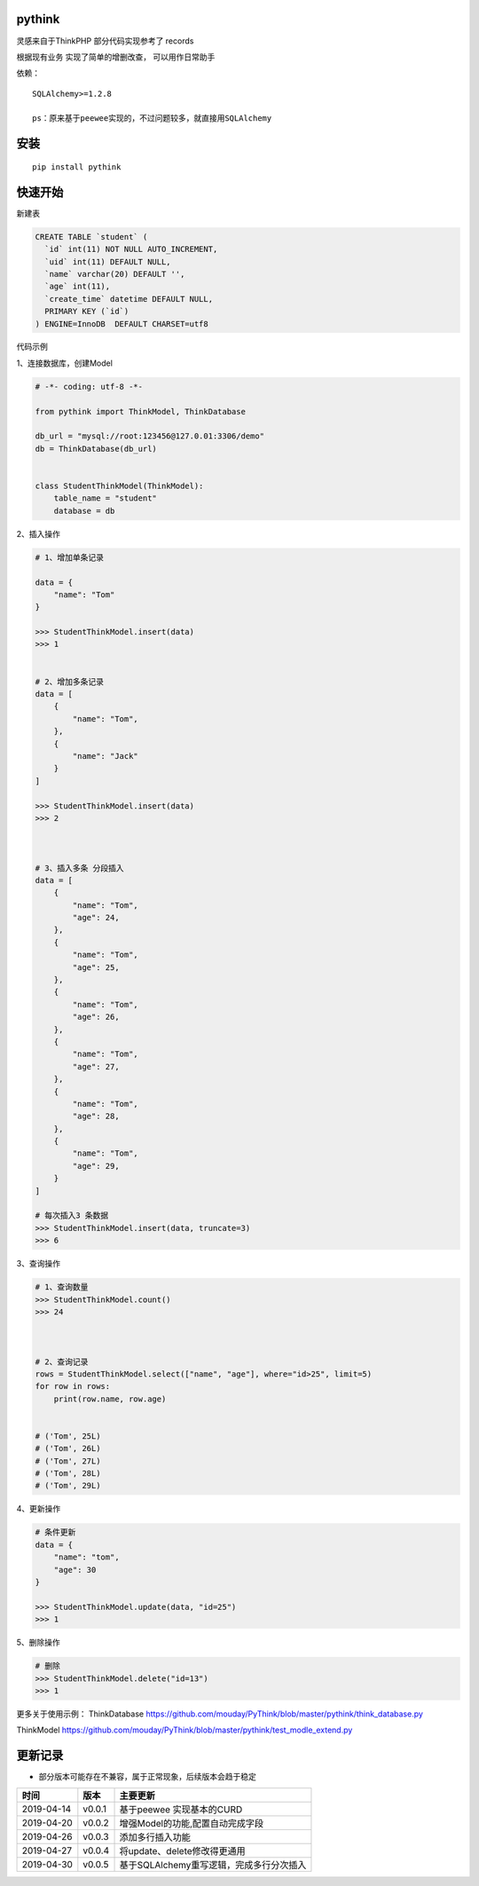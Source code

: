 pythink
=======

|PyPI - Python Version| |PyPI|

灵感来自于ThinkPHP 部分代码实现参考了 records

根据现有业务 实现了简单的增删改查， 可以用作日常助手

依赖：

::

    SQLAlchemy>=1.2.8

    ps：原来基于peewee实现的，不过问题较多，就直接用SQLAlchemy

安装
====

::

    pip install pythink

快速开始
========

新建表

.. code:: sql

    CREATE TABLE `student` (
      `id` int(11) NOT NULL AUTO_INCREMENT,
      `uid` int(11) DEFAULT NULL,
      `name` varchar(20) DEFAULT '',
      `age` int(11),
      `create_time` datetime DEFAULT NULL,
      PRIMARY KEY (`id`)
    ) ENGINE=InnoDB  DEFAULT CHARSET=utf8

代码示例

1、连接数据库，创建Model

.. code:: python

    # -*- coding: utf-8 -*-

    from pythink import ThinkModel, ThinkDatabase

    db_url = "mysql://root:123456@127.0.01:3306/demo"
    db = ThinkDatabase(db_url)


    class StudentThinkModel(ThinkModel):
        table_name = "student"
        database = db

2、插入操作

.. code:: python


    # 1、增加单条记录

    data = {
        "name": "Tom"
    }

    >>> StudentThinkModel.insert(data)
    >>> 1


    # 2、增加多条记录
    data = [
        {
            "name": "Tom",
        },
        {
            "name": "Jack"
        }
    ]

    >>> StudentThinkModel.insert(data)
    >>> 2



    # 3、插入多条 分段插入
    data = [
        {
            "name": "Tom",
            "age": 24,
        },
        {
            "name": "Tom",
            "age": 25,
        },
        {
            "name": "Tom",
            "age": 26,
        },
        {
            "name": "Tom",
            "age": 27,
        },
        {
            "name": "Tom",
            "age": 28,
        },
        {
            "name": "Tom",
            "age": 29,
        }
    ]

    # 每次插入3 条数据
    >>> StudentThinkModel.insert(data, truncate=3)
    >>> 6

3、查询操作

.. code:: python


    # 1、查询数量
    >>> StudentThinkModel.count()
    >>> 24



    # 2、查询记录
    rows = StudentThinkModel.select(["name", "age"], where="id>25", limit=5)
    for row in rows:
        print(row.name, row.age)


    # ('Tom', 25L)
    # ('Tom', 26L)
    # ('Tom', 27L)
    # ('Tom', 28L)
    # ('Tom', 29L)

4、更新操作

.. code:: python


    # 条件更新
    data = {
        "name": "tom",
        "age": 30
    }

    >>> StudentThinkModel.update(data, "id=25")
    >>> 1

5、删除操作

.. code:: python


    # 删除
    >>> StudentThinkModel.delete("id=13")
    >>> 1

更多关于使用示例： ThinkDatabase
https://github.com/mouday/PyThink/blob/master/pythink/think\_database.py

ThinkModel
https://github.com/mouday/PyThink/blob/master/pythink/test\_modle\_extend.py

更新记录
========

-  部分版本可能存在不兼容，属于正常现象，后续版本会趋于稳定

+--------------+----------+--------------------------------------------+
| 时间         | 版本     | 主要更新                                   |
+==============+==========+============================================+
| 2019-04-14   | v0.0.1   | 基于peewee 实现基本的CURD                  |
+--------------+----------+--------------------------------------------+
| 2019-04-20   | v0.0.2   | 增强Model的功能,配置自动完成字段           |
+--------------+----------+--------------------------------------------+
| 2019-04-26   | v0.0.3   | 添加多行插入功能                           |
+--------------+----------+--------------------------------------------+
| 2019-04-27   | v0.0.4   | 将update、delete修改得更通用               |
+--------------+----------+--------------------------------------------+
| 2019-04-30   | v0.0.5   | 基于SQLAlchemy重写逻辑，完成多行分次插入   |
+--------------+----------+--------------------------------------------+

.. |PyPI - Python Version| image:: https://img.shields.io/pypi/pyversions/pythink.svg
.. |PyPI| image:: https://img.shields.io/pypi/v/pythink.svg
